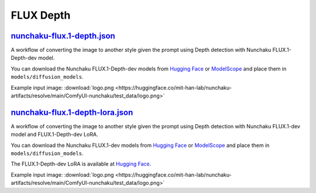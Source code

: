 FLUX Depth
==========

.. _nunchaku-flux.1-depth:

`nunchaku-flux.1-depth.json <https://github.com/mit-han-lab/ComfyUI-nunchaku/blob/main/example_workflows/nunchaku-flux.1-depth.json>`__
---------------------------------------------------------------------------------------------------------------------------------------

.. image:: https://huggingface.co/datasets/nunchaku-tech/cdn/resolve/main/ComfyUI-nunchaku/workflows/nunchaku-flux.1-depth.png
    :alt: nunchaku-flux.1-depth.json

A workflow of converting the image to another style given the prompt using Depth detection with Nunchaku FLUX.1-Depth-dev model.

You can download the Nunchaku FLUX.1-Depth-dev models from `Hugging Face <https://huggingface.co/nunchaku-tech/nunchaku-flux.1-depth-dev>`__ or `ModelScope <https://modelscope.cn/models/nunchaku-tech/nunchaku-flux.1-depth-dev>`__ and place them in ``models/diffusion_models``.

Example input image: :download:`logo.png <https://huggingface.co/mit-han-lab/nunchaku-artifacts/resolve/main/ComfyUI-nunchaku/test_data/logo.png>`

.. seealso::

    See node :ref:`nunchaku-flux-dit-loader`.

.. _nunchaku-flux.1-depth-lora-json:

`nunchaku-flux.1-depth-lora.json <https://github.com/mit-han-lab/ComfyUI-nunchaku/blob/main/example_workflows/nunchaku-flux.1-depth-lora.json>`__
-------------------------------------------------------------------------------------------------------------------------------------------------

.. image:: https://huggingface.co/datasets/nunchaku-tech/cdn/resolve/main/ComfyUI-nunchaku/workflows/nunchaku-flux.1-depth-lora.png
    :alt: nunchaku-flux.1-depth-lora.json

A workflow of converting the image to another style given the prompt using Depth detection with Nunchaku FLUX.1-dev model and FLUX.1-Depth-dev LoRA.

You can download the Nunchaku FLUX.1-dev models from `Hugging Face <https://huggingface.co/nunchaku-tech/nunchaku-flux.1-dev>`__ or `ModelScope <https://modelscope.cn/models/nunchaku-tech/nunchaku-flux.1-dev>`__ and place them in ``models/diffusion_models``.

The FLUX.1-Depth-dev LoRA is available at `Hugging Face <https://huggingface.co/black-forest-labs/FLUX.1-Depth-dev-lora>`__.

Example input image: :download:`logo.png <https://huggingface.co/mit-han-lab/nunchaku-artifacts/resolve/main/ComfyUI-nunchaku/test_data/logo.png>`

.. seealso::

    See node :ref:`nunchaku-flux-dit-loader` and :ref:`nunchaku-flux-lora-loader`.
